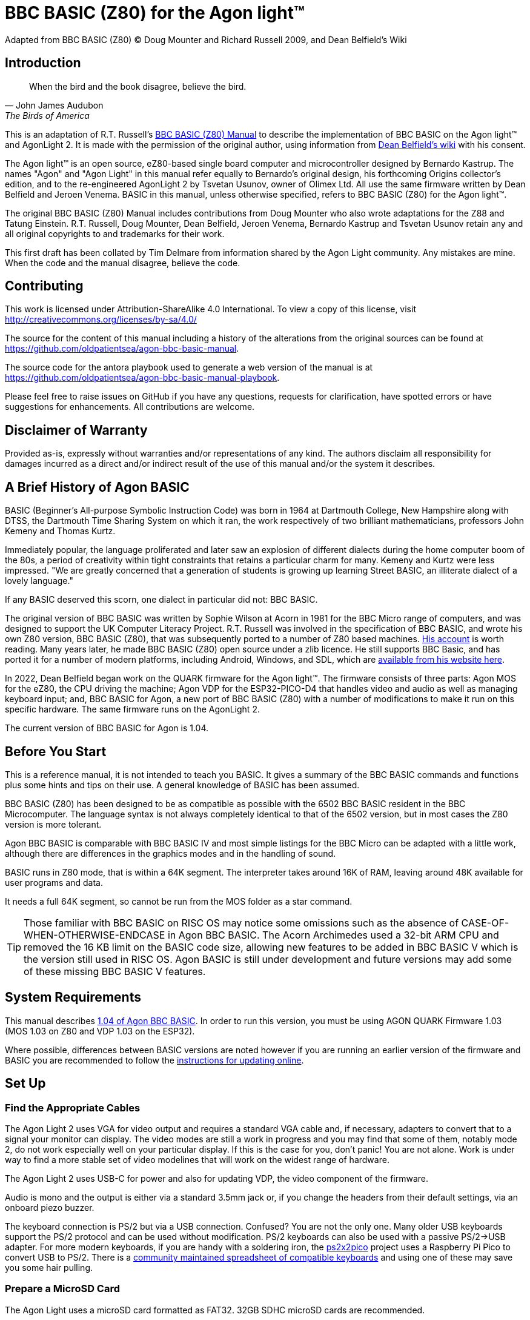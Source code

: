 = BBC BASIC (Z80) for the Agon light™
Adapted from BBC BASIC (Z80) © Doug Mounter and Richard Russell 2009, and Dean Belfield's Wiki

:url-bbc-basic-for-z80: https://www.bbcbasic.co.uk/bbcbasic/mancpm/index.html
:url-agon-docs-wiki: https://github.com/breakintoprogram/agon-docs/wiki/BBC-BASIC-for-Agon
:url-agon-bbc-basic-v104: https://github.com/breakintoprogram/agon-bbc-basic/releases/tag/v1.04
:url-updating-firmware-intructions: https://github.com/breakintoprogram/agon-docs/wiki/Updating-Firmware
:version-basic: 1.04
:version-MOS: 1.03
:version-VDP: 1.03
:version-Quark: 1.03
:version-basic-manual: 1.04.rc1


== Introduction
[quote,John James Audubon,The Birds of America]
When the bird and the book disagree, believe the bird. 

This is an adaptation of R.T. Russell's {url-bbc-basic-for-z80}[BBC BASIC (Z80) Manual] to describe the implementation of BBC BASIC on the Agon light™ and AgonLight 2. It is made with the permission of the original author, using information from {url-agon-docs-wiki}[Dean Belfield's wiki] with his consent. 

The Agon light™ is an open source, eZ80-based single board computer and microcontroller designed by Bernardo Kastrup. The names "Agon" and "Agon Light" in this manual refer equally to Bernardo's original design, his forthcoming Origins collector's edition, and to the re-engineered AgonLight 2 by Tsvetan Usunov, owner of Olimex Ltd. All use the same firmware written by Dean Belfield and Jeroen Venema. BASIC in this manual, unless otherwise specified, refers to BBC BASIC (Z80) for the Agon light™.

The original BBC BASIC (Z80) Manual includes contributions from Doug Mounter who also wrote adaptations for the Z88 and Tatung Einstein. R.T. Russell, Doug Mounter, Dean Belfield, Jeroen Venema, Bernardo Kastrup and Tsvetan Usunov retain any and all original copyrights to and trademarks for their work. 

This first draft has been collated by Tim Delmare from information shared by the Agon Light community. Any mistakes are mine. When the code and the manual disagree, believe the code.

== Contributing

This work is licensed under Attribution-ShareAlike 4.0 International. To view a copy of this license, visit http://creativecommons.org/licenses/by-sa/4.0/

The source for the content of this manual including a history of the alterations from the original sources can be found at https://github.com/oldpatientsea/agon-bbc-basic-manual.

The source code for the antora playbook used to generate a web version of the manual is at https://github.com/oldpatientsea/agon-bbc-basic-manual-playbook.

Please feel free to raise issues on GitHub if you have any questions, requests for clarification, have spotted errors or have suggestions for enhancements. All contributions are welcome. 

== Disclaimer of Warranty

Provided as-is, expressly without warranties and/or representations of any kind. The authors disclaim all responsibility for damages incurred as a direct and/or indirect result of the use of this manual and/or the system it describes.  

== A Brief History of Agon BASIC

BASIC (Beginner's All-purpose Symbolic Instruction Code) was born in 1964 at Dartmouth College, New Hampshire along with DTSS, the Dartmouth Time Sharing System on which it ran, the work respectively of two brilliant mathematicians, professors John Kemeny and Thomas Kurtz.

Immediately popular, the language proliferated and later saw an explosion of different dialects during the home computer boom of the 80s, a period of creativity within tight constraints that retains a particular charm for many. Kemeny and Kurtz were less impressed. "We are greatly concerned that a generation of students is growing up learning Street BASIC, an illiterate dialect of a lovely language." 

If any BASIC deserved this scorn, one dialect in particular did not: BBC BASIC.

The original version of BBC BASIC was written by Sophie Wilson at Acorn in 1981 for the BBC Micro range of computers, and was designed to support the UK Computer Literacy Project. R.T. Russell was involved in the specification of BBC BASIC, and wrote his own Z80 version, BBC BASIC (Z80), that was subsequently ported to a number of Z80 based machines.  http://www.bbcbasic.co.uk/bbcbasic/history.html[His account] is worth reading. Many years later, he made BBC BASIC (Z80) open source under a zlib licence. He still supports BBC Basic, and has ported it for a number of modern platforms, including Android, Windows, and SDL, which are https://www.bbcbasic.co.uk/index.html[available from his website here].

In 2022, Dean Belfield began work on the QUARK firmware for the Agon light™. The firmware consists of three parts: Agon MOS for the eZ80, the CPU driving the machine; Agon VDP for the ESP32-PICO-D4 that handles video and audio as well as managing keyboard input; and, BBC BASIC for Agon, a new port of BBC BASIC (Z80) with a number of modifications to make it run on this specific hardware. The same firmware runs on the AgonLight 2. 

The current version of BBC BASIC for Agon is {version-basic}. 

== Before You Start

This is a reference manual, it is not intended to teach you BASIC. It gives a summary of the BBC BASIC commands and functions plus some hints and tips on their use. A general knowledge of BASIC has been assumed.

BBC BASIC (Z80) has been designed to be as compatible as possible with the 6502 BBC BASIC resident in the BBC Microcomputer. The language syntax is not always completely identical to that of the 6502 version, but in most cases the Z80 version is more tolerant.

Agon BBC BASIC is comparable with BBC BASIC IV and most simple listings for the BBC Micro can be adapted with a little work, although there are differences in the graphics modes and in the handling of sound. 

BASIC runs in Z80 mode, that is within a 64K segment. The interpreter takes around 16K of RAM, leaving around 48K available for user programs and data.

It needs a full 64K segment, so cannot be run from the MOS folder as a star command.

TIP: Those familiar with BBC BASIC on RISC OS may notice some omissions such as the absence of CASE-OF-WHEN-OTHERWISE-ENDCASE in Agon BBC BASIC. The Acorn Archimedes used a 32-bit ARM CPU and removed the 16 KB limit on the BASIC code size, allowing new features to be added in BBC BASIC V which is the version still used in RISC OS. Agon BASIC is still under development and future versions may add some of these missing BBC BASIC V features.

== System Requirements

This manual describes {url-agon-bbc-basic-v104}[{version-basic} of Agon BBC BASIC]. In order to run this version, you must be using AGON QUARK Firmware {version-Quark} (MOS {version-MOS} on Z80 and VDP {version-VDP} on the ESP32). 

Where possible, differences between BASIC versions are noted however if you are running an earlier version of the firmware and BASIC you are recommended to follow the {url-updating-firmware-intructions}[instructions for updating online].

== Set Up

=== Find the Appropriate Cables

The Agon Light 2 uses VGA for video output and requires a standard VGA cable and, if necessary, adapters to convert that to a signal your monitor can display. The video modes are still a work in progress and you may find that some of them, notably mode 2, do not work especially well on your particular display. If this is the case for you, don’t panic! You are not alone. Work is under way to find a more stable set of video modelines that will work on the widest range of hardware.

The Agon Light 2 uses USB-C for power and also for updating VDP, the video component of the firmware.

Audio is mono and the output is either via a standard 3.5mm jack or, if you change the headers from their default settings, via an onboard piezo buzzer.

The keyboard connection is PS/2 but via a USB connection. Confused? You are not the only one. Many older USB keyboards support the PS/2 protocol and can be used without modification. PS/2 keyboards can also be used with a passive PS/2→USB adapter. For more modern keyboards, if you are handy with a soldering iron, the https://github.com/No0ne/ps2x2pico[ps2x2pico] project uses a Raspberry Pi Pico to convert USB to PS/2. There is a https://docs.google.com/spreadsheets/d/1-6_sz6l-vJW5rFg3M0Y6bwC0hmFS7U6PPNjIZ9plrM8/edit#gid=0[community maintained spreadsheet of compatible keyboards] and using one of these may save you some hair pulling.

=== Prepare a MicroSD Card

The Agon Light uses a microSD card formatted as FAT32. 32GB SDHC microSD cards are recommended.

To run BBC BASIC you will need to copy bbcbasic.bin from the appropriate release {url-agon-bbc-basic-v104}[v1.04 of Agon BBC BASIC] as detailed above in System Requirements to the root directory of the microSD card.

You may optionally include from the offical Agon BBC BASIC repository the following folders and their contents:

* examples

* resources

* tests

You may wish to create an autoexec.txt file which will be run automatically on startup and is useful, for example, for setting the keyboard locale to your region.

The following example file sets your keyboard to US layout, loads bbcbasic, changes to the tests directory then runs basic.

----
SET KEYBOARD 1
LOAD bbcbasic.bin
CD tests
RUN
----

You may also wish to create a directory for applications that can be run as MOS executables called:

* mos

The file system of your card will now look as follows:

----
.
├── autoexec.txt
├── bbcbasic.bin
├── examples/
├── mos/
├── resources/
└── tests/
----

Insert your card, connect your cables, power on and you’re good to go.

== Running BBC BASIC (Z80) for Agon

To run BBC BASIC (Z80) for Agon, from the MOS prompt type

[source,console]
----
>LOAD bbcbasic.bin
>RUN
----

The system will reply:

[source,console]
----
BBC BASIC (Z80) Version 3.00
(C) Copyright R.T.Russell 1987
----

NOTE: MOS automatically runs the contents of the AUTOEXEC.TXT file found in the root directory of your microSD card. If you have created the default AUTOEXEC.TXT file shown in the example above when setting up your device, then it will include the commands above and therefore your Agon Light will appear to boot directly to BASIC without you needed to type anything. 	

It is possible to automatically CHAIN (load and run) a BBC BASIC program by passing the filename as a parameter:

[source,console]
----
LOAD bbcbasic.bin
RUN . /path/to/file.bas
----

NOTE: Passing a `.` as the first parameter of RUN is informing MOS to use the default value there (&40000).

To exit BBC BASIC (Z80) and return to MOS type

[source,console]
----
>*BYE
----


